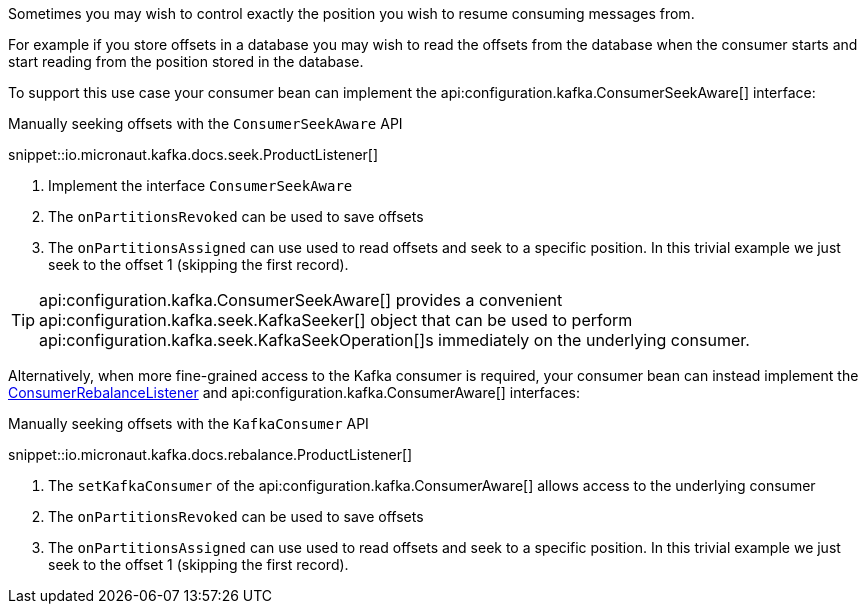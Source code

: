 Sometimes you may wish to control exactly the position you wish to resume consuming messages from.

For example if you store offsets in a database you may wish to read the offsets from the database when the consumer starts and start reading from the position stored in the database.

To support this use case your consumer bean can implement the api:configuration.kafka.ConsumerSeekAware[] interface:

.Manually seeking offsets with the `ConsumerSeekAware` API

snippet::io.micronaut.kafka.docs.seek.ProductListener[]

<1> Implement the interface `ConsumerSeekAware`
<2> The `onPartitionsRevoked` can be used to save offsets
<3> The `onPartitionsAssigned` can use used to read offsets and seek to a specific position. In this trivial example we just seek to the offset 1 (skipping the first record).

TIP: api:configuration.kafka.ConsumerSeekAware[] provides a convenient api:configuration.kafka.seek.KafkaSeeker[] object that can be used to perform api:configuration.kafka.seek.KafkaSeekOperation[]s immediately on the underlying consumer.

Alternatively, when more fine-grained access to the Kafka consumer is required, your consumer bean can instead implement the link:{kafkaapi}/org/apache/kafka/clients/consumer/ConsumerRebalanceListener.html[ConsumerRebalanceListener] and api:configuration.kafka.ConsumerAware[] interfaces:

.Manually seeking offsets with the `KafkaConsumer` API

snippet::io.micronaut.kafka.docs.rebalance.ProductListener[]

<1> The `setKafkaConsumer` of the api:configuration.kafka.ConsumerAware[] allows access to the underlying consumer
<2> The `onPartitionsRevoked` can be used to save offsets
<3> The `onPartitionsAssigned` can use used to read offsets and seek to a specific position. In this trivial example we just seek to the offset 1 (skipping the first record).

